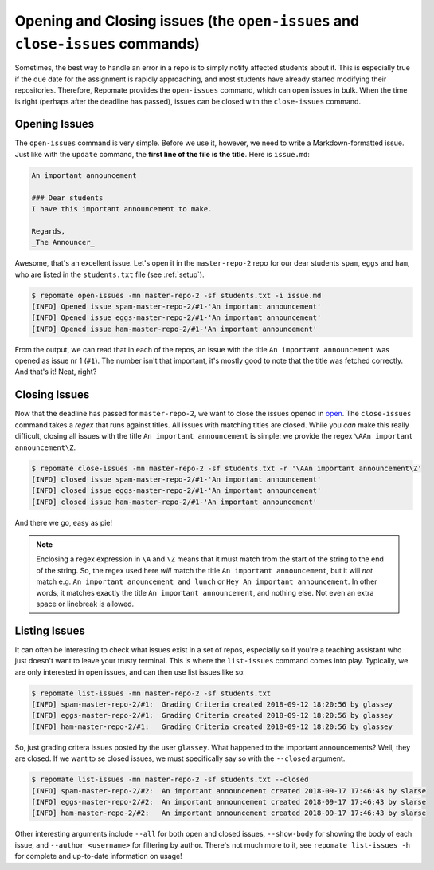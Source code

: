 Opening and Closing issues (the ``open-issues`` and ``close-issues`` commands)
******************************************************************************
Sometimes, the best way to handle an error in a repo is to simply notify
affected students about it. This is especially true if the due date for the
assignment is rapidly approaching, and most students have already started
modifying their repositories. Therefore, Repomate provides the
``open-issues`` command, which can open issues in bulk. When the time is right
(perhaps after the deadline has passed), issues can be closed with the
``close-issues`` command.

.. _open:

Opening Issues
--------------
The ``open-issues`` command is very simple. Before we use it, however, we need
to write a Markdown-formatted issue. Just like with the ``update`` command, the
**first line of the file is the title**. Here is ``issue.md``:

.. code-block:: none

    An important announcement

    ### Dear students
    I have this important announcement to make.

    Regards,
    _The Announcer_

Awesome, that's an excellent issue. Let's open it in the ``master-repo-2`` repo
for our dear students ``spam``, ``eggs`` and ``ham``, who are listed in the
``students.txt`` file (see :ref:`setup`).

.. code-block:: bash

    $ repomate open-issues -mn master-repo-2 -sf students.txt -i issue.md
    [INFO] Opened issue spam-master-repo-2/#1-'An important announcement'
    [INFO] Opened issue eggs-master-repo-2/#1-'An important announcement'
    [INFO] Opened issue ham-master-repo-2/#1-'An important announcement'

From the output, we can read that in each of the repos, an issue with the title
``An important announcement`` was opened as issue nr 1 (``#1``). The number
isn't that important, it's mostly good to note that the title was fetched
correctly. And that's it! Neat, right?

.. _close:

Closing Issues
--------------
Now that the deadline has passed for ``master-repo-2``, we want to close the
issues opened in open_. The ``close-issues`` command takes a *regex* that runs
against titles. All issues with matching titles are closed. While you *can*
make this really difficult, closing all issues with the title ``An important
announcement`` is simple: we provide the regex ``\AAn important announcement\Z``.

.. code-block:: bash

    $ repomate close-issues -mn master-repo-2 -sf students.txt -r '\AAn important announcement\Z'
    [INFO] closed issue spam-master-repo-2/#1-'An important announcement'
    [INFO] closed issue eggs-master-repo-2/#1-'An important announcement'
    [INFO] closed issue ham-master-repo-2/#1-'An important announcement'

And there we go, easy as pie!

.. note::

    Enclosing a regex expression in ``\A`` and ``\Z`` means that it must match
    from the start of the string to the end of the string. So, the regex used here
    *will* match the title ``An important announcement``, but it will *not*
    match e.g.  ``An important anouncement and lunch`` or ``Hey An important
    announcement``. In other words, it matches exactly the title ``An important
    announcement``, and nothing else. Not even an extra space or linebreak is
    allowed.

Listing Issues
--------------
It can often be interesting to check what issues exist in a set of repos,
especially so if you're a teaching assistant who just doesn't want to leave your
trusty terminal. This is where the ``list-issues`` command comes into play.
Typically, we are only interested in open issues, and can then use list
issues like so:

.. code-block:: bash

    $ repomate list-issues -mn master-repo-2 -sf students.txt
    [INFO] spam-master-repo-2/#1:  Grading Criteria created 2018-09-12 18:20:56 by glassey
    [INFO] eggs-master-repo-2/#1:  Grading Criteria created 2018-09-12 18:20:56 by glassey
    [INFO] ham-master-repo-2/#1:   Grading Criteria created 2018-09-12 18:20:56 by glassey

So, just grading critera issues posted by the user ``glassey``. What happened to
the important announcements? Well, they are closed. If we want to se closed
issues, we must specifically say so with the ``--closed`` argument.

.. code-block:: bash

    $ repomate list-issues -mn master-repo-2 -sf students.txt --closed
    [INFO] spam-master-repo-2/#2:  An important announcement created 2018-09-17 17:46:43 by slarse
    [INFO] eggs-master-repo-2/#2:  An important announcement created 2018-09-17 17:46:43 by slarse
    [INFO] ham-master-repo-2/#2:   An important announcement created 2018-09-17 17:46:43 by slarse

Other interesting arguments include ``--all`` for both open and closed issues,
``--show-body`` for showing the body of each issue, and ``--author <username>``
for filtering by author. There's not much more to it, see ``repomate list-issues
-h`` for complete and up-to-date information on usage!
